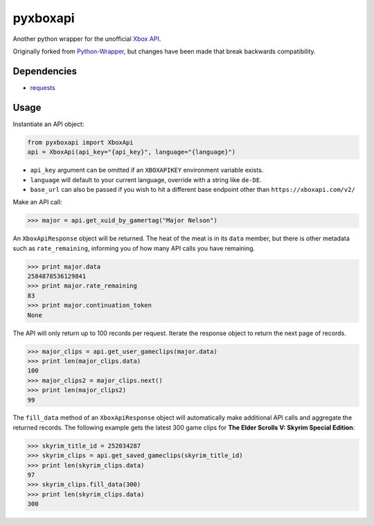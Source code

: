 pyxboxapi
=========

Another python wrapper for the unofficial `Xbox API`_.

Originally forked from `Python-Wrapper`_, but changes have been made
that break backwards compatibility.

Dependencies
------------

-  `requests`_

Usage
-----

Instantiate an API object:

.. code-block:: python

    from pyxboxapi import XboxApi
    api = XboxApi(api_key="{api_key}", language="{language}")

-  ``api_key`` argument can be omitted if an ``XBOXAPIKEY`` environment
   variable exists.
-  ``language`` will default to your current language, override with a
   string like ``de-DE``.
-  ``base_url`` can also be passed if you wish to hit a different base
   endpoint other than ``https://xboxapi.com/v2/``

Make an API call:

.. code-block:: python

    >>> major = api.get_xuid_by_gamertag("Major Nelson")

An ``XboxApiResponse`` object will be returned. The heat of the meat is
in its ``data`` member, but there is other metadata such as
``rate_remaining``, informing you of how many API calls you have
remaining.

.. code-block:: python

    >>> print major.data
    2584878536129841
    >>> print major.rate_remaining
    83
    >>> print major.continuation_token
    None

The API will only return up to 100 records per request. Iterate the
response object to return the next page of records.

.. code-block:: python

    >>> major_clips = api.get_user_gameclips(major.data)
    >>> print len(major_clips.data)
    100
    >>> major_clips2 = major_clips.next()
    >>> print len(major_clips2)
    99

The ``fill_data`` method of an ``XboxApiResponse`` object will
automatically make additional API calls and aggregate the returned
records. The following example gets the latest 300 game clips for **The
Elder Scrolls V: Skyrim Special Edition**:

.. code-block:: python

    >>> skyrim_title_id = 252034287
    >>> skyrim_clips = api.get_saved_gameclips(skyrim_title_id)
    >>> print len(skyrim_clips.data)
    97
    >>> skyrim_clips.fill_data(300)
    >>> print len(skyrim_clips.data)
    300

.. _Xbox API: https://xboxapi.com
.. _Python-Wrapper: https://github.com/xboxapi/Python-Wrapper
.. _requests: https://github.com/kennethreitz/requests